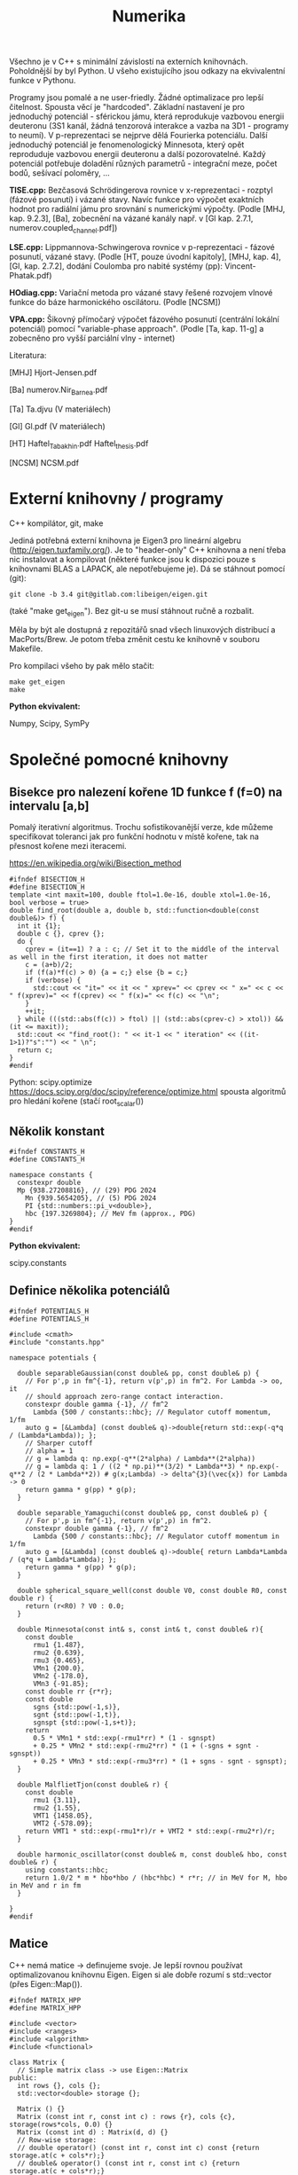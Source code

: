 #+TITLE: Numerika

Všechno je v C++ s minimální závislostí na externích knihovnách.
Poholdnější by byl Python. U všeho existujícího jsou odkazy na
ekvivalentní funkce v Pythonu.

Programy jsou pomalé a ne user-friedly. Žádné optimalizace pro lepší
čitelnost. Spousta věcí je "hardcoded". Základní nastavení je pro
jednoduchý potenciál - sférickou jámu, která reprodukuje vazbovou
energii deuteronu (3S1 kanál, žádná tenzorová interakce a vazba na
3D1 - programy to neumí). V p-reprezentaci se nejprve dělá Fourierka
potenciálu. Další jednoduchý potenciál je fenomenologický Minnesota,
který opět reproduduje vazbovou energii deuteronu a další
pozorovatelné. Každý potenciál potřebuje doladění různých parametrů -
integrační meze, počet bodů, sešívací poloměry, ...

*TISE.cpp:* Bezčasová Schrödingerova rovnice v x-reprezentaci -
rozptyl (fázové posunutí) i vázané stavy. Navíc funkce pro výpočet
exaktních hodnot pro radiální jámu pro srovnání s numerickými výpočty.
(Podle [MHJ, kap. 9.2.3], [Ba], zobecnění na vázané kanály např. v [Gl
kap. 2.7.1, numerov.coupled_channel.pdf])

*LSE.cpp:* Lippmannova-Schwingerova rovnice v p-reprezentaci - fázové
posunutí, vázané stavy. (Podle [HT, pouze úvodní kapitoly], [MHJ, kap.
4], [Gl, kap. 2.7.2], dodání Coulomba pro nabité systémy (pp):
Vincent-Phatak.pdf)

*HOdiag.cpp:* Variační metoda pro vázané stavy řešené rozvojem vlnové
funkce do báze harmonického oscilátoru. (Podle [NCSM])

*VPA.cpp:* Šikovný přímočarý výpočet fázového posunutí (centrální
lokální potenciál) pomocí "variable-phase approach". (Podle [Ta, kap.
11-g] a zobecněno pro vyšší parciální vlny - internet)


Literatura:

[MHJ] Hjort-Jensen.pdf

[Ba] numerov.Nir_Barnea.pdf

[Ta] Ta.djvu (V materiálech)

[Gl] Gl.pdf (V materiálech)

[HT] Haftel_Tabakhin.pdf Haftel_thesis.pdf

[NCSM] NCSM.pdf

* Externí knihovny / programy

C++ kompilátor, git, make

Jediná potřebná externí knihovna je Eigen3 pro lineární algebru
(http://eigen.tuxfamily.org/). Je to "header-only" C++ knihovna a není
třeba nic instalovat a kompilovat (některé funkce jsou k dispozici pouze
s knihovnami BLAS a LAPACK, ale nepotřebujeme je). Dá se stáhnout
pomocí (git):

#+begin_src shell
git clone -b 3.4 git@gitlab.com:libeigen/eigen.git
#+end_src

(také "make get_eigen"). Bez git-u se musí stáhnout ručně a rozbalit.

Měla by být ale dostupná z repozitářů snad všech linuxových distribucí a MacPorts/Brew. Je potom třeba změnit cestu ke knihovně v souboru Makefile.

Pro kompilaci všeho by pak mělo stačit:

#+begin_src shell
make get_eigen
make
#+end_src

*Python ekvivalent:*

Numpy, Scipy, SymPy


* Společné pomocné knihovny
** Bisekce pro nalezení kořene 1D funkce f (f=0) na intervalu [a,b]

Pomalý iterativní algoritmus. Trochu sofistikovanější verze, kde
můžeme specifikovat toleranci jak pro funkční hodnotu v místě kořene,
tak na přesnost kořene mezi iteracemi.

https://en.wikipedia.org/wiki/Bisection_method

#+begin_src C++ :tangle "Programy/bisection.hpp" :main no
#ifndef BISECTION_H
#define BISECTION_H
template <int maxit=100, double ftol=1.0e-16, double xtol=1.0e-16, bool verbose = true>
double find_root(double a, double b, std::function<double(const double&)> f) {
  int it {1};
  double c {}, cprev {};
  do {
    cprev = (it==1) ? a : c; // Set it to the middle of the interval as well in the first iteration, it does not matter
    c = (a+b)/2;
    if (f(a)*f(c) > 0) {a = c;} else {b = c;}
    if (verbose) {
      std::cout << "it=" << it << " xprev=" << cprev << " x=" << c << " f(xprev)=" << f(cprev) << " f(x)=" << f(c) << "\n";
    }
    ++it;
  } while (((std::abs(f(c)) > ftol) || (std::abs(cprev-c) > xtol)) && (it <= maxit));
  std::cout << "find_root(): " << it-1 << " iteration" << ((it-1>1)?"s":"") << " \n";
  return c;
}
#endif
#+end_src

Python:
scipy.optimize https://docs.scipy.org/doc/scipy/reference/optimize.html spousta algoritmů pro hledání kořene (stačí root_scalar())

** Několik konstant

#+begin_src C++ :tangle "Programy/constants.hpp" :main no
#ifndef CONSTANTS_H
#define CONSTANTS_H

namespace constants {
  constexpr double
  Mp {938.27208816}, // (29) PDG 2024
    Mn {939.5654205}, // (5) PDG 2024
    PI {std::numbers::pi_v<double>},
    hbc {197.3269804}; // MeV fm (approx., PDG)
}
#endif
#+end_src

*Python ekvivalent:*

scipy.constants

** Definice několika potenciálů

#+begin_src C++ :tangle "Programy/potentials.hpp" :main no
#ifndef POTENTIALS_H
#define POTENTIALS_H

#include <cmath>
#include "constants.hpp"

namespace potentials {

  double separableGaussian(const double& pp, const double& p) {
    // For p',p in fm^{-1}, return v(p',p) in fm^2. For Lambda -> oo, it
    // should approach zero-range contact interaction.
    constexpr double gamma {-1}, // fm^2
      Lambda {500 / constants::hbc}; // Regulator cutoff momentum, 1/fm
    auto g = [&Lambda] (const double& q)->double{return std::exp(-q*q / (Lambda*Lambda)); };
    // Sharper cutoff
    // alpha = 1
    // g = lambda q: np.exp(-q**(2*alpha) / Lambda**(2*alpha))
    // g = lambda q: 1 / ((2 * np.pi)**(3/2) * Lambda**3) * np.exp(-q**2 / (2 * Lambda**2)) # g(x;Lambda) -> delta^{3}(\vec{x}) for Lambda -> 0
    return gamma * g(pp) * g(p);
  }
  
  double separable_Yamaguchi(const double& pp, const double& p) {
    // For p',p in fm^{-1}, return v(p',p) in fm^2.
    constexpr double gamma {-1}, // fm^2
      Lambda {500 / constants::hbc}; // Regulator cutoff momentum in 1/fm
    auto g = [&Lambda] (const double& q)->double{ return Lambda*Lambda / (q*q + Lambda*Lambda); };
    return gamma * g(pp) * g(p);
  }

  double spherical_square_well(const double V0, const double R0, const double r) {
    return (r<R0) ? V0 : 0.0;
  }

  double Minnesota(const int& s, const int& t, const double& r){
    const double
      rmu1 {1.487},
      rmu2 {0.639},
      rmu3 {0.465},
      VMn1 {200.0},
      VMn2 {-178.0},
      VMn3 {-91.85};
    const double rr {r*r};
    const double
      sgns {std::pow(-1,s)},
      sgnt {std::pow(-1,t)},
      sgnspt {std::pow(-1,s+t)};
    return
      0.5 * VMn1 * std::exp(-rmu1*rr) * (1 - sgnspt)
      + 0.25 * VMn2 * std::exp(-rmu2*rr) * (1 + (-sgns + sgnt - sgnspt))
      + 0.25 * VMn3 * std::exp(-rmu3*rr) * (1 + sgns - sgnt - sgnspt);
  }
  
  double MalflietTjon(const double& r) {
    const double
      rmu1 {3.11},
      rmu2 {1.55},
      VMT1 {1458.05},
      VMT2 {-578.09};
    return VMT1 * std::exp(-rmu1*r)/r + VMT2 * std::exp(-rmu2*r)/r;
  }

  double harmonic_oscillator(const double& m, const double& hbo, const double& r) {
    using constants::hbc;
    return 1.0/2 * m * hbo*hbo / (hbc*hbc) * r*r; // in MeV for M, hbo in MeV and r in fm
  }

}
#endif
#+end_src

** Matice

C++ nemá matice -> definujeme svoje. Je lepší rovnou používat
optimalizovanou knihovnu Eigen. Eigen si ale dobře rozumí s
std::vector (přes Eigen::Map()).

#+begin_src C++ :tangle "Programy/matrix.hpp" :main no
#ifndef MATRIX_HPP
#define MATRIX_HPP

#include <vector>
#include <ranges>
#include <algorithm>
#include <functional>

class Matrix {
  // Simple matrix class -> use Eigen::Matrix
public:
  int rows {}, cols {};
  std::vector<double> storage {};

  Matrix () {}
  Matrix (const int r, const int c) : rows {r}, cols {c}, storage(rows*cols, 0.0) {}
  Matrix (const int d) : Matrix(d, d) {}
  // Row-wise storage:
  // double operator() (const int r, const int c) const {return storage.at(c + cols*r);}
  // double& operator() (const int r, const int c) {return storage.at(c + cols*r);}
  // Column-wise storage:
  double operator[] (const int r, const int c) const {return storage.at(r + rows*c);}
  double& operator[] (const int r, const int c) {return storage.at(r + rows*c);}
  double operator() (const int r, const int c) const {return storage.at(r + rows*c);}
  double& operator() (const int r, const int c) {return storage.at(r + rows*c);}
  // private:
};

Matrix discretize(const std::function<double(double,double)> f, const std::vector<double> grid) {
  Matrix df(grid.size());
  // Needs c++23
  for (const auto [ipa,pa] : std::views::enumerate(grid)) {
    for (const auto [ipb,pb] : std::views::enumerate(grid)) {
      df(ipa,ipb) = f(pa,pb);
    }
  }
  // for (std::vector<double>::size_type ipp {0}; ipp<grid.size(); ++ipp) {
  //   for (std::vector<double>::size_type ip {0}; ip<grid.size(); ++ip) {
  //     df(ipp,ip) = f(grid[ipp],grid[ip]);
  //   }
  // }
  return df;
}
#endif // MATRIX_HPP
#+end_src

*Python ekvivalent:*

numpy, scipy.linalg

** Gaussova-Legendreova mřížka (body a váhy) pro numerickou integraci

#+begin_src C++ :tangle "Programy/Gauss_Legendre.hpp" :main no
#ifndef GAULEG_H
#define GAULEG_H
//#include <numbers>
//#include <cmath>
#include <vector>

class Gauss_Legendre_mesh {
  /* Adapted FORTRAN subroutine I got from Petr Navrátil
     Gauss_Legendre_mesh(N,-1,1) gives the same as numpy.polynomial.legendre.leggauss(N) */
  public:
  std::vector<double> x, w; // points and weights
  Gauss_Legendre_mesh (const int N, const double x1, const double x2);
  };
#endif
#+end_src

#+begin_src C++ :tangle "Programy/Gauss_Legendre.cpp" :main no
#include <numbers>
#include <cmath>
#include <vector>
#include "Gauss_Legendre.hpp"

Gauss_Legendre_mesh::Gauss_Legendre_mesh (const int N, const double x1, const double x2)
  : x(N,0), w(N,0)
{
  double z1, pp, p3, p2, p1;

  const int m{(N + 1) / 2};
  const double
    xm{0.5 * (x2 + x1)},
    xl{0.5 * (x2 - x1)},
    pi{std::numbers::pi_v<double>}, // Requires -std=c++20
    tol{3.0e-14};
  
  for (int i {1}; i<=m; ++i) {
    double z = std::cos(pi * (i - 0.25) / (N + 0.5));
    do {
      p1 = 1.0;
      p2 = 0.0;
      for (int j{1}; j<=N; ++j) {
	p3 = p2;
	p2 = p1;
	p1 = ((2 * j - 1) * z * p2 - (j - 1) * p3) / j;
      }
      pp = N * (z * p1 - p2) / (z * z - 1.0);
      z1 = z;
      z = z1 - p1 / pp;
    } while (std::abs(z1 - z) > tol);
    // Scaling from [-1,1] to [x1,x2]
    x.at(i-1) = xm - xl * z;
    x.at(N+1-(i+1)) = xm + xl * z;
    w.at(i-1) = 2.0 * xl / ((1.0 - z * z) * pp * pp);
    w.at(N+1-(i+1)) = w.at(i-1);
    // TODO
    // Scaling to infinite interval
    // Adapt x,w -> t,u for finite:
    // t = 0.5 * (x + 1) * (b - a) + a
    // u = w * 0.5 * (b - a)
    // [-1,1] -> [0,1] -> (-oo,oo)
    // scale = 100 (?)
    // pi_over_4 = np.pi / 4
    // t = scale * np.tan(pi_over_4 * (x + 1))
    // u = scale * pi_over_4 / np.cos(pi_over_4 * (x + 1))**2 * w
  }
};
#+end_src

*Python ekvivalent:*

numpy.polynomial.legendre.leggauss() a pak je potřeba přeškálovat:

#+begin_src python
import numpy as np

def Gauss_Legendre_finite_grid(N, a, b):
    x, w = np.polynomial.legendre.leggauss(N)
    # Transform x from [-1, 1] to [a, b]
    t = 0.5 * (x + 1) * (b - a) + a
    u = w * 0.5 * (b - a)
    return t, u

def Gauss_Legendre_infinite_grid(N, scale=100):
    x, w = np.polynomial.legendre.leggauss(N)
    # Transform x from [-1, 1] to [0, +oo]
    pi_over_4 = np.pi / 4
    t = scale * np.tan(pi_over_4 * (x + 1))
    u = scale * pi_over_4 / np.cos(pi_over_4 * (x + 1))**2 * w
    return t, u
#+end_src


* Radiální bezčasová Schrödingerova rovnice v x-reprezentaci

Integrace pomocí Numerovovy metody.

** Numerovova metoda pro ODE 2. řádu

#+begin_src C++ :main no :tangle "Programy/numerov.hpp"
#ifndef NUMEROV_H
#define NUMEROV_H

#include <iostream>
#include <functional>
#include <vector>
#include <ranges>
#include <algorithm>
#include <format>
#include <cmath>

class Numerov_solver {
  /*
    Solve y''(x) + k^2(x) = F(x) on [a,b] with y(a) = alpha, y(b) = beta
  ,*/
  // private:
public:
  double a, b; // interval [a,b]
  int N; // number of intervals = numper of points - 1
  double h; // step size (b-a)/N
  std::vector<double> grid, dkk, dF; // coordinate grid and discretized k^2(), F()
  
  std::vector<double> make_grid(const double a, const double b, const int N) {
    if (a>=b) {std::cout<<"Numerov_solver: a>=b, abort()\n"; abort();}
    std::vector<double> grid{};
    for (int i=0; i<N+1; ++i) {
      grid.push_back(a+i*(b-a)/N);
    }
    return grid;
  }
  
  std::vector<double> discretize(std::function<double(double)> fun) {
    std::vector<double> dfun;
    for (const auto& x : grid) {
      dfun.push_back(fun(x));
    }
    return dfun;
  }
  
  inline double step(const double yi, const double yim1,
		     const double kkim1, const double kki, const double kkip1,
		     const double Fim1, const double Fi, const double Fip1) {
    double yip1{
      1.0/(1.0 + h*h/12.0 * kkip1)*(2 * yi * (1 - 5 * h*h/12 * kki)
				    - yim1 * (1 + h*h/12 * kkim1)
				    + h*h/12 * (Fip1 + 10*Fi + Fim1))
    };
    return yip1;
  }
  
  // public:
  Numerov_solver() : a {}, b {}, N {}, h {}, grid {}, dkk {}, dF {} {}
  
  Numerov_solver(const double a, const double b, const int N, const std::function<double(double)> kk, const std::function<double(double)> F)
    : a{a}, b{b},
      N {N},
      h {(b-a)/N},
      grid {make_grid(a,b,N)},
      dkk {discretize(kk)},
      dF {discretize(F)}
  {
  }

  std::vector<double> integrate_outwards(const double alpha, const double delta) {
    std::vector<double> y(grid.size(), 0.0);
    y.at(0) = alpha; // y(a) = alpha
    y.at(1) = delta; // arbitrary (?) delta \approx f'(a) <= find it by shooting at y(b)=beta
    for (int i {1}; i<N; ++i) {
      y.at(i+1) = step(y[i], y[i-1], dkk[i-1], dkk[i], dkk[i+1], dF[i-1], dF[i], dF[i+1]);
    }
    return y;
  }

  std::vector<double> integrate_inwards(const double beta, const double delta) {
    std::vector<double> y(grid.size(), 0.0);
    y.at(N) = beta; // y(b)=beta
    y.at(N-1) = delta; // arbitrary (?) delta \approx f'(a) <= find it by shooting at y(a)=alpha
    for (int i {N-1}; i>0; --i) {
      y.at(i-1) = step(y.at(i), y.at(i+1), dkk.at(i+1), dkk.at(i), dkk.at(i-1), dF.at(i+1), dF.at(i), dF.at(i-1));
    }
    return y;
  }
  
  void print_grid() {
    std::cout << "i " << "x(i)" <<"\n";
    for (const auto& [i,e] : std::views::enumerate(grid))
      std::cout << i << " " << e << "\n";
    std::cout << "h " << h << "\n";
  }

  void print_sol(std::vector<double> y) {
    std::cout<< "i " << "y(i)" <<"\n";
    for (const auto& [i,e] : std::views::enumerate(y))
      std::cout << std::format("{} {}\n", grid[i], e);
  }

  int grid_index_closest_to(const double& val) {
    auto absSubtValCompare = [&val] (const auto& a, const auto& b) {return std::abs(a-val) < std::abs(b-val);};
    auto iterator = std::ranges::min_element(grid, absSubtValCompare);
    auto position = std::ranges::distance(grid.begin(), iterator);
    return position;
  }
};
#endif
#+end_src

*Python ekvivalent:*

Pokud vím, tak standardní knihovna pro Numerova není. Diferenciální
rovnice 2. řádu se ale dá jednoduše převést na soustavu 2 rovnic 1.
řádu a pak použít např. scipy.integrate.ode
(https://docs.scipy.org/doc/scipy/reference/generated/scipy.integrate.ode.html)

** Hlavní program - vázané stavy i rozptyl

#+name: TISE
#+begin_src C++ :tangle "Programy/TISE.cpp"
#include "numerov.hpp"
#include "bisection.hpp"
#include "constants.hpp"
#include "potentials.hpp"

void bound_state () {
  /*
    Bound state case, E < 0
    
    Simplified solution without matching - eigenvalue search by
    shooting at u(0)=0 from rInf.
  ,*/
  using potentials::spherical_square_well;
  using constants::hbc;
  auto V = [](const double r){return spherical_square_well(-38.5, 1.93, r);};
  // auto V = [](const double r){return potentials::Minnesota(1,0,r);}; // Minnesota potential in the S=1, T=0 deuteron channel

  std::vector<double> rgrid, u; // To store the (reduced) radial wave function

  auto solve_by_shooting = [&V, &rgrid, &u] (const int& N,
					     const double& rCore,
					     const double& rInf,
					     const double& Emin,
					     const double& Emax) {

    auto shooting = [&V, &N, &rCore, &rInf, &rgrid, &u] (const double& E) {
      constexpr double M {constants::Mp * constants::Mn / (constants::Mp + constants::Mn)}; // = M*c^2, (reduced) mass in MeV/cc
      const int l {0}; // S-wave partial wave
// k^2(x)

      // Define k^2(x)
      auto kk = [&M, &E, &V, &l] (const double& r) -> double {
	using constants::hbc;
	return - l*(l+1)/(r*r) - 2*M*V(r)/(hbc*hbc) + 2*M*E/(hbc*hbc);
      }; // 1/fm^2

      // Define r.h.s. - F(x)
      auto zero = [](const double r){return 0.0;};

      // k - E, momentum<-energy relation
      auto k = [&M] (const double E){return std::sqrt(2 * M * E / (hbc*hbc));}; // 1/fm

      // Integrate inwards from rInf to rCore
      Numerov_solver nsInw(rCore, rInf, N, kk, zero);
      auto uInw = nsInw.integrate_inwards(std::exp(-k(-E)*nsInw.grid.back()), // Asymptotics is u ~ A * e^{-k*r}, say A=1, E is negative
					  std::exp(-k(-E)*nsInw.grid.rbegin()[1]));

      
      double u_rCore {uInw.at(0)};

      // Store the solution
      rgrid.clear();
      u.clear();
      for (const auto& val : uInw) {u.push_back(val);}
      for (const auto& val : nsInw.grid) {rgrid.push_back(val);}
      
      return u_rCore;
    };
      
    double Eb = find_root<100, 1.0e-9, 1.0e-9, true>(Emin, Emax, shooting);
    std::cout << "E=" << Eb << "\n";
  };

  int N = 4000; // Number of points for solution
  double Emin = -4.0; // Lower bound for energy eigenvalue search
  double Emax = -1.0; // Upper bound for energy eigenvalue search
  double rCore = 1.0e-16;// approx = 0. Lower bound for radius. Avoid the centrifugal singularity for l>0
  double rInf = 22.0; // Upper bound for radius.
  solve_by_shooting(N, rCore, rInf, Emin, Emax);

  // Print the solution
  std::cout << "Wave function (r, u(r)):\n";
  for (const auto& [i,uval] : std::views::enumerate(u)) {
    std::cout << rgrid[i] << " " << uval << "\n";
  }
  std::cout << std::endl;
}

void analytic_radial_square_well_bound_state () {
  /*
    Semi-analytical bound-state solution for radial square well
  ,*/
  double M {constants::Mp * constants::Mn / (constants::Mp + constants::Mn)};
  double V0 {38.5}, // MeV
    a {1.93}; // fm
  auto f = [&M, &V0, &a] (const double& E) {
    using constants::hbc;
    double k {std::sqrt(2*M * (V0 - std::abs(E)) )/ hbc}; // 1/fm
    double kappa {std::sqrt((2*M*V0)/(hbc*hbc) - k*k)}; // 1/fm
    return kappa + k * 1/std::tan(k*a);
  };
  double Eanalytical = find_root<100,1.0e-9,1.0e-9,true>(-10.0, -0.1, f);
  std::cout << "analytic_radial_square_well_bound_state():\n";
  std::cout << "E analytical = " << Eanalytical << "\n\n";
}

double tan_phase_shift(const double E, double rCore, double rInf, int N, int l, double approx_r1, double approx_r2) {
  /*
    Scattering case, E > 0
  ,*/
  if (E<0) {std::cout << "E<0, abort()\n"; abort();}

  const double M {constants::Mp * constants::Mn / (constants::Mp + constants::Mn)};
  using potentials::spherical_square_well;
  using constants::hbc;
  auto V = [](const double r){return spherical_square_well(-38.5, 1.93, r);}; // pheno np 3S1
  // auto V = [](const double r){return spherical_square_well(-14.3, 2.50, r);}; // pheno np 1S0
  // auto V = [](const double r){return potentials::Minnesota(1,0, r);}; // Minnesota potential in the S=1, T=0 deuteron channel

  auto kk = [&M, &E, &V, &l] (const double& r) -> double {
    return - l*(l+1)/(r*r) - 2*M*V(r)/(hbc*hbc) + 2*M*E/(hbc*hbc);
  }; // 1/fm^2
  auto k = [&M] (const double E){return std::sqrt(2 * M * E / (hbc*hbc));}; // 1/fm
  auto zero = [](const double& x){return 0.0;};

  Numerov_solver ns(rCore, rInf, N, kk, zero);
  // Log-derivative of the asymptotic, r->oo, solution
  // auto uInf = [](const double k, const double r, const double delta) {
  //   return std::cos(delta) * k*r * std::sph_bessel(k*r) - std::sin(delta) * k*r * std::sph_neumann(k*r);
  // }
  auto u = ns.integrate_outwards(std::pow(ns.grid[0], l+1), std::pow(ns.grid[1], l+1));

  // Find grid values and indices closest to requested r1, r2
  int i1 {ns.grid_index_closest_to(approx_r1)},
    i2 {ns.grid_index_closest_to(approx_r2)};
  double r1 {ns.grid.at(i1)}, r2 {ns.grid.at(i2)};
  // std::cout << "Matching at r1, r2 = " << r1 << ", " << r2 << "\n";

  double beta {r1*u[i2] / (r2*u[i1])};
  double tandelta {
    (beta * std::sph_bessel(l, k(E)*r1) - std::sph_bessel(l, k(E)*r2))
    / (beta * std::sph_neumann(l, k(E)*r1) - std::sph_neumann(l, k(E)*r2))
  };
  return tandelta; // Return tan(phase shift)
}

double analytic_radial_square_well_scatterring(const double E) {
  /*
    Analytical scattering (phase shift) solution for radial square well
   ,*/
  const double M {constants::Mp * constants::Mn / (constants::Mp + constants::Mn)};
  const double V0 {38.5}, a {1.93}; // Pheno np 3S1
  // const double V0 {14.3}, a {2.50}; // Pheno np 3S1
  using constants::hbc;
  double k {
    std::sqrt(2 * M * E / (hbc*hbc))
  };
  double alpha {
    std::sqrt(2 * M * (E+V0) / (hbc*hbc))
  };
  using std::sph_bessel;
  using std::sph_neumann;
  const int l {0};
  double tandelta {
    (k*sph_bessel(l+1,k*a)*sph_bessel(l,alpha*a) - alpha*sph_bessel(l,k*a)*sph_bessel(l+1,alpha*a))
    / (k*sph_neumann(l+1,k*a)*sph_bessel(l,alpha*a) - alpha*sph_neumann(l,k*a)*sph_bessel(l+1,alpha*a))
  };
  return tandelta;
}
  

int main () {

  analytic_radial_square_well_bound_state();
  bound_state();

  for (double E {0.1}; E<10.0; E+=+0.2){
    double tandelta = tan_phase_shift(E,      // C-o-m energy in MeV
				      1.0e-9, // rCore in fm
				      200.0,  // rInf in fm
				      10'000,   // N, number of intervals
				      0,      // l,  S-wave
				      180,    // approximate r1 radius
				      190     // approximate r2 radius
				      );
    double analytic_tandelta = analytic_radial_square_well_scatterring(E);
    // std::cout << E << " " << std::atan(tandelta) << "\n";
    std::cout << E << " " << std::atan(tandelta) << " " << std::atan(analytic_tandelta) << " diff=" << std::atan(tandelta)-std::atan(analytic_tandelta) << "\n";
    // std::cout << E << " " << std::atan(tandelta) << "\n";
  }

  return 0;
}
#+end_src


* Lippmannova-Schwingerova rovnice v p-reprezentaci pro parciální vlny

Naprogramovaný je benchmark pro stejné potenciály jako pro
Schrödingerovu rovnici -> pomalá Fourierova transformace.

** Řešení LS rovnice (podle [Haftel, Tabakhin])

Pozor na konvence! Oproti přednášce H.-T. používá:

M = 2 * redukovaná hmota (bereme redukovanou hmotu neutron-proton)
T- a V-matice jsou přeškálované faktorem M = naše 2*m, kde m je reukovaná hmota

#+begin_src C++ :tangle "Programy/LSE.cpp"
#include <cmath>
#include <vector>
#include <ranges>
#include <algorithm>
#include <functional>
// #include <numeric> // provides std::reduce()
#include <iostream>

#include "Gauss_Legendre.hpp"
#include "constants.hpp"
#include "potentials.hpp"
#include "HO.hpp"
#include "bisection.hpp"
#include "matrix.hpp"

#include <Eigen/Dense>

int delta(int i, int j) {return (i==j)? 1 : 0;}

void findSingleChannelBoundState () {
  // Momentum grid
  constexpr double
    kCore {6.0}, // 1/fm
    kInf {1.0e-9}; // 1/fm
  constexpr int N {2*200};
  // Use finite grid
  Gauss_Legendre_mesh mesh(N, kInf, kCore);
  std::vector<double> k(mesh.x);
  std::vector<double> omega(mesh.w);

  // Test with Fourier-transformed Minnesota or square well
  using constants::Mp, constants::Mn, constants::hbc;
  double M {2 * Mp * Mn / (Mp + Mn)}; // = 2 * reduced mass! (To be consistent with Haftel-Tabakhin)

  auto Vr = [](const double r){return potentials::spherical_square_well(-38.5, 1.93, r);}; // pheno np 3S1
  // auto Vr = [](const double r){return potentials::spherical_square_well(-14.3, 2.50, r);}; // pheno np 1S0
  // auto Vr = [](const double& r)->double{return potentials::Minnesota(1,0,r);};

  // Fourier transform Vr (this is very slow!)
  constexpr double
    rCore {1.0e-9}, // fm
    rInf {22.0}; // fm
  constexpr int rN {4*200};
  Gauss_Legendre_mesh rmesh(rN, rCore, rInf);
  auto Vk = [&Vr, &rmesh, &M](const double& ka, const double& kb)->double{
    constexpr int l {0}; // s-wave only
    double I {0.0};
    for (auto [r,w] : std::views::zip( rmesh.x, rmesh.w)) {
      I += w * r*r
	,* std::sph_bessel(l,ka*r)
	,* Vr(r) / constants::hbc // Vr in MeV -> 1/fm
	,* std::sph_bessel(l,kb*r) // MeV fm
	,* M * constants::hbc / (constants::hbc*constants::hbc); // Because of the H.-T. potential partial waves definition
    }
    return I;
  };

  std::cout << "Doing ourier transform of V ...\n";
  Matrix V = discretize(Vk,k);
  
  auto FD = [&V, &k, &omega] (const double& kD) -> Matrix {
    Matrix X(N);
    for (int i {0}; i<N; ++i) {
      for (int j {0}; j<N; ++j) {
	X(i,j) = delta(i,j) + 2/constants::PI * k[j]*k[j] * omega[j] / (k[j]*k[j] + kD*kD) * V(i,j);
      }
    }
    return X;
  };

  auto detFD = [&FD] (const double& kD)->double{
    // Returns det FD(kD)
    return Eigen::Map<Eigen::MatrixXd>( FD(kD).storage.data(), N, N).determinant();
  };

  auto kFromE = [&M](const double& E)->double{
    // Converts energy to momentum
    return std::sqrt(-E*M/(constants::hbc*constants::hbc));
  };

  {
    // Search for bound states by det FD = 0
    double Emin {-3.0}, Emax {-1.0};
    double kD = find_root<>(kFromE(Emin), kFromE(Emax), detFD);
    auto EFromk = [&M](const double& k)->double{
      return -k*k * (constants::hbc*constants::hbc) / M;
    };
    std::cout << "Bound-state E=" << EFromk(kD) << " MeV\n";
  }
}

double computeRMatrix(const double& k0) {
  using constants::PI;
  constexpr double
    kCore {6.0}, // 1/fm
    kInf {0.0}; // 1/fm
  constexpr int N {150}; // Number of grid points for momentum discretization / integration
  // Integration grid points and weights
  // TODO Switch to (0,oo) interval by some transformation
  Gauss_Legendre_mesh mesh(N, kInf, kCore);
  auto k = Eigen::Map<Eigen::Array<double,N,1>>(mesh.x.data());
  auto omega = Eigen::Map<Eigen::Array<double,N,1>>(mesh.w.data());
  // Append k0 as (N+1)st point
  Eigen::ArrayXd kp(N+1,1), omegap(N+1,1);
  kp << k, k0;
  omegap(Eigen::seq(0,N-1)) = 2/PI * k*k * omega / (k*k - k0*k0);
  omegap(N) = -2/PI * k0*k0 * (omega / (k*k - k0*k0)).sum();
  // Potential
  Eigen::MatrixXd V(N+1,N+1);

  // for (int i : std::views::iota(0,N+1)) {
  //   for (int j : std::views::iota(0,N+1)) {
  //     V(i,j) = potentials::separableGaussian(kp(i),kp(j));
  //   }
  // }
  
  {
    // Test with Fourier-transformed Minnesota
    using constants::Mp, constants::Mn, constants::hbc;
    double M {2*Mp*Mn/(Mp+Mn)}; // = 2 * reduced mass
    auto Vr = [](const double& r)->double{return potentials::Minnesota(1,0,r);};
    // Fourier transform Vr
    // This is very slow
    const double
      rCore {1.0e-9}, // fm
      rInf {22.0}; // fm
    const int rN {150};
    Gauss_Legendre_mesh rmesh(rN, rCore, rInf);
    auto Vk = [&Vr, &rmesh, &M](const double& ka, const double& kb)->double{
      const int l {0}; // s-wave only
      double I {0.0};
      for (auto [r,w] : std::views::zip( rmesh.x, rmesh.w)) {
	I += w * r*r
	  ,* std::sph_bessel(l,ka*r)
	  ,* Vr(r) / constants::hbc // Vr in MeV -> 1/fm
	  ,* std::sph_bessel(l,kb*r) // MeV fm
	  ,* M * constants::hbc / (constants::hbc*constants::hbc); // Because of the H.-T. potential partial waves definition
      }
      return I;
    };
    // Matrix Vktmp = discretize(Vk,kp.data())
    // V = Eigen::Map<Eigen::MatrixXd>(Vtmp);
    // or:
    std::cout << "Doing ourier transform of V ...\n";
    for (int i : std::views::iota(0,N+1)) {
      for (int j : std::views::iota(0,N+1)) {
	V(i,j) = Vk(kp(i),kp(j));
      }
    }
  }

  // Construct the F matrix
  Eigen::MatrixXd F(N+1,N+1);
  for (int i : std::views::iota(0,N+1)) {
    for (int j : std::views::iota(0,N+1)) {
      F(i,j) = delta(i,j) + omegap(j) * V(i,j);
    }
  }
  // Invert the F matrix
  Eigen::MatrixXd Finv = F.inverse();
  // Test the inversion, F * F^{-1} = 1
  // std::cout << "Tr abs F * Finv = " << (F * Finv).array().abs().matrix().trace() << " (should be " << N+1 << ")\n";
  std::cout << "Tr (F * Finv) = " << (F * Finv).trace() << " (should be " << N+1 << ")\n";
  // R-matrix R(k_i, k0)
  Eigen::ArrayXd R = Finv * V.col(N);

  // On-shell R-matrix element R(k0,k0) is the last element of R
  return R(R.size()-1);
}

int main () {

  // Find bound states
  findSingleChannelBoundState();

  // Compute phase shifts
  {
    constexpr double E {0.1}; // C-o-m energy in MeV
    using constants::Mp;
    using constants::Mn;
    using constants::hbc;
    constexpr double m {Mn*Mp/(Mn+Mp)}; // Reduced mass in MeV
    constexpr double k0 {std::sqrt(2*m*E)/hbc}; // in 1/fm
      double R_k0 = computeRMatrix(k0);
      double tan_delta_k0 = - k0 * R_k0;
      std::cout << "tan delta(k)=" << tan_delta_k0 << " for E=" << E << " MeV (k=" << k0 << " 1/fm)\n";
  }
  return 0;
}
#+end_src

*Python ekvivalent:*

Besselky - "from scipy.special import spherical_jn, spherical_yn"
Iverze matice - "Finv = numpy.linalg.inv(F)"
Determinant - numpyp.linalg.det(FD)


* "Variable-phase approach" (metoda variabilní fáze?)

Velmi užitečná metoda - dostaneme rovnou fázová posunutí řešením
ODE 1. řádu. Viz např. [Taylor, 11-g]. Existují rošíření pro nelokální
potenciály, vázané kanály, ...

Řešení pomocí jednoduché 4-bodové Rungeho-Kuttovy metody:

#+name: RK.hpp
#+begin_src C++ :tangle "Programy/RK.hpp" :main no
#ifndef RK_HPP
#define RK_HPP

#include <iostream>
#include <functional>
#include <cmath>
#include <ranges>
#include <vector>

class RK_solver {
  /*
    Solve dy/dx = f(x,y) on [a,b] divided into N intervals (N+1 grid points) given y(a)
  ,*/
private:
  double a {}, b {}, h {};
  int N {};
  std::function<double(double,double)> f; //
  
  double RK4_step (const double& xn, const double& yn) {
    double K1 {h * f( xn, yn)};
    double K2 {h * f( xn + h/2, yn + K1/2)};
    double K3 {h * f( xn + h/2, yn + K2/2)};
    double K4 {h * f( xn + h, yn + K3)};
    double ynp1 = yn + K1/6 + K2/3 + K3/3 + K4/6; // +O(h^5)
    return ynp1;
  }
  
public:
  std::vector<double> x {}, y {};
  RK_solver (const double a, const double b, const int N, std::function<double(double,double)> f, const double y0)
    : a(a), b(b), h ((b-a)/N), f (f)
  {
    if (a>b || a==b) {
      std::cout << "a, b = " << a << ", " << b << ", abort()\n";
      abort();}
    std::cout << "RK4: local error O(" << std::pow(h,5) << "), cummulative error O(" << std::pow(h,4) << ")\n";
    y.push_back(y0);
    for (int i=0; i<=N; ++i) {
      x.push_back(a + i * h);
      if (i>0) {
	y.push_back( RK4_step( x[i-1], y[i-1]));
      }
    }
  }
};
#endif // RK_HPP
#+end_src

#+name: VPA.cpp
#+begin_src C++ :tangle "Programy/VPA.cpp"
#include <iostream>
#include <cmath>
#include <ranges>
#include <vector>

#include "constants.hpp"
#include "potentials.hpp"
#include "RK.hpp"

double phase_shift_vpa (const double& E, const bool& verbose) {
  /*
    Solve
    
    d/dr \delta_l(k,r) = - V(r) / (k * \hbar^2 / (2 \mu)) * [\cos(\delta_l) \hat{j}_l(kr) - \sin(\delta_l) \hat{n}_l(kr)]^2
    Taken from https://arxiv.org/pdf/2403.19173, quite a random reference

    Takes energy E>0 in MeV,
    verbose = true turns on more printing
  ,*/

  if (E<0) {
    std::cout << "E=" << E << ", E<0 does not make sense here, abort()";
    abort();
  }

  // Define potential
  auto V = [](const double& r){return potentials::spherical_square_well(-38.5, 1.93, r);}; // Pheno np in 3S1 channel
  // auto V = [](const double r){return potentials::spherical_square_well(-14.3, 2.50, r);}; // Pheno np in 1S0 channel
  // auto V = [](const double r) {return potentials::Minnesota(1,0,r);}; // 2H deuteron 3S1

  // Define r.h.s.
  using constants::Mp;
  using constants::Mn;
  double mu {Mn*Mp/(Mn+Mp)}; // Reduced mass
  double k {std::sqrt(2*mu*E)/constants::hbc}; // momentum 1/fm
  int l {0}; // s-wave
  if (verbose) {
    std::cout << "E=" << E << " MeV\n"
	      << "k=" << k << " 1/fm\n"
	      << "mu=" << mu << " MeV\n"
	      << "l=" << l << "\n";
  }
  auto hatj = [](const int l, const double z){return z*std::sph_bessel(l,z);}; // \hat{j}(z)
  auto hatn = [](const int l, const double z){return z*std::sph_neumann(l,z);}; // \hat{n}(z)
  auto rhs = [&V, &mu, &k, &hatj, &hatn, &l] (const double r, const double delta) {
    return -V(r) / (k* constants::hbc*constants::hbc / (2*mu))
      ,* std::pow((std::cos(delta) * hatj(l,k*r)
		  - std::sin(delta) * hatn(l,k*r)), 2);
  };

  // Solve the equation
  constexpr double rCore {1.0e-16}, rMax {3.0};
  constexpr int N {1000};
  constexpr double delta0 {0.0};
  RK_solver rk(rCore, // a, min radius
	       rMax,  // b, max radius - Must be larger than the range of the interaction
	       N,     // N, number of intervals
	       rhs,   // r.h.s
	       delta0 // initial value, delta_l(k,r) = 0 for r = 0 and all l,k
	       );
  /*
    We should look at large radius, where the potential vanishes, to
    extract delta_l(k) from delta_l(r,k). The solution should converge
    as delta_l(r,k) -> delta_l(k) for r >> range of the interaction.
  ,*/

  if (verbose) {
    // Print convergence with r
    std::cout << "( r, delta_l(r,k)) for convergence analysis:\n";
    for (auto [r,d] : std::views::zip(rk.x,rk.y)) {
      std::cout << r << " " << d << "\n";
    }
    std::cout << std::endl;
  }
  
  // Return phase shift at the largest radius
  return rk.y.back();
}

int main () {
  constexpr double E {0.1}; // MeV
  constexpr bool verbose {true};
  double delta = phase_shift_vpa(E,verbose);
  std::cout << "Phase shift tan(delta_l(k))=" << std::tan(delta) << " for E=" << E << " MeV" << std::endl;
  return 0;
}
#+end_src

*Python ekvivalent:*
Pro řešení ODE: už zmíněná knihovna scipy.integrate.ode


* Variční metoda, rozvoj vlnové funkce vázaného stavu v HO bázi + diagonalizace

~ vlastně 2-částicový No-core shell model v relativních souřadnicích,
který jsme nestihli ...

Díky dualitě Hamiltoniánu HO, který má naprosto stejnou strukturu v x-
a p-reprezentaci, můžeme přímočaře použít pro potenciály v x- a
p-reprezentaci. V programu je opět volba, že můžeme nejprve udělat
Fourierovu transformaci potenciálu z x- do p-reprezentace a musíme
dostat stejné spektrum. (volba -DMOMENTUMSPACE při kompilaci, viz
Makefile a zdrojový soubor) Tisknou se pouze 3 nejmenší vlastní
hodnoty matice Hamiltoniánu.

Pro fixní frekvenci HO báze spočte vlastní hodnoty energie v
závislosti na velikosti báze - ořezaná parametrem Ntotmax - max. počet
HO kvant. Pro zkonvergovaný výpočet (dostatečně velké Ntotmax) musíme
vidět nezávislost na frekvenci.


** Radiální vlnové funkce harmonického oscilátoru

#+begin_src C++ :tangle "Programy/HO.hpp" :main no
#ifndef HO_H
#define HO_H

#include <vector>

class radial_HO_wave_functions {

private:
  int nmax, lmax, maxgam;
  double fgamal(const int arg);
  double fdsq(const int n, const int l);
  
public:
  
  class u_type {
  private:
    int nmax, lmax;
    std::vector<double> storage;
  public:
    u_type ();
    u_type (const int nmax, const int lmax);
    double operator[] (const int n, const int l) const;
    double& operator[] (const int n, const int l);
    double operator() (const int n, const int l) const;
    double& operator() (const int n, const int l);
  } u;

  class ur_type {
  private:
    int nmax, lmax;
    std::vector<double> rgrid;
    std::vector<double> storage;
  public:
    ur_type ();
    ur_type (const int nmax, const int lmax, std::vector<double> rgrid);
    double operator[] (const int n, const int l, const int ir) const;
    double& operator[] (const int n, const int l, const int ir);
    double operator() (const int n, const int l, const int ir) const;
    double& operator() (const int n, const int l, const int ir);
  } ur;
  
  radial_HO_wave_functions (const int n_re, const int l_re, const double anu, const std::vector<double> rgrid);
  radial_HO_wave_functions (const int n_re, const int l_re, const double anu, const double r);
};
#endif // HO_H
#+end_src

#+begin_src C++ :tangle "Programy/HO.cpp" :main no
#include <numbers>
#include <cmath>
//#include <algorithm>
#include <vector>
#include <iostream>
#include <ranges>
#include "HO.hpp"

double radial_HO_wave_functions::fgamal(const int arg) {
  switch (arg) {
  case 2:
    return 0;
  case 1:
    return 0.5*std::log(std::numbers::pi_v<double>);
  default:
    return std::log(static_cast<double>(arg)/2 - 1) + fgamal(arg-2);
  }
}

double radial_HO_wave_functions::fdsq(const int n, const int l) {
  return std::sqrt(n*(l+n+0.5));
}

// void gamasub(const int nmax, const int lmax) {
//   for (int arg{1}; arg<=maxgam; arg++) {
//     gamal.at(arg) = fgamal(arg);
//   }
//   for (int l{0}; l<=lmax; ++l) {
//     for (int n{1}; n<=nmax; ++n) {
//    dsq[n,l] = fdsq(n,l);
//     };
//   };
// }
 
radial_HO_wave_functions::u_type::u_type () : nmax(-1), lmax(-1), storage{} {}

radial_HO_wave_functions::u_type::u_type (const int nmax, const int lmax) : nmax(nmax), lmax(lmax), storage((nmax+1)*(lmax+1), 0.0) {}

double radial_HO_wave_functions::u_type::operator[] (const int n, const int l) const {
  return storage.at(n+(nmax+1)*l);
}

double& radial_HO_wave_functions::u_type::operator[] (const int n, const int l) {
  return storage.at(n+(nmax+1)*l);
}

double radial_HO_wave_functions::u_type::operator() (const int n, const int l) const {
  return storage.at(n+(nmax+1)*l);
}

double& radial_HO_wave_functions::u_type::operator() (const int n, const int l) {
  return storage.at(n+(nmax+1)*l);
}

radial_HO_wave_functions::ur_type::ur_type () : nmax(-1), lmax(-1), rgrid{}, storage{} {}

radial_HO_wave_functions::ur_type::ur_type (const int nmax, const int lmax, std::vector<double> rgrid)
  : nmax(nmax), lmax(lmax), rgrid(rgrid), storage((nmax+1)*(lmax+1)*rgrid.size(), 0.0) {}

double radial_HO_wave_functions::ur_type::operator[] (const int n, const int l, const int ir) const {
  return storage.at(ir + n*rgrid.size() + l*rgrid.size()*(nmax+1));
}

double& radial_HO_wave_functions::ur_type::operator[] (const int n, const int l, const int ir) {
  return storage.at(ir + n*rgrid.size() + l*rgrid.size()*(nmax+1));
}

double radial_HO_wave_functions::ur_type::operator() (const int n, const int l, const int ir) const {
  return storage.at(ir + n*rgrid.size() + l*rgrid.size()*(nmax+1));
}
double& radial_HO_wave_functions::ur_type::operator() (const int n, const int l, const int ir) {
  return storage.at(ir + n*rgrid.size() + l*rgrid.size()*(nmax+1));
}

radial_HO_wave_functions::radial_HO_wave_functions (const int n_re, const int l_re, const double anu, const std::vector<double> rgrid)
  : nmax(n_re), lmax(l_re), maxgam(2*l_re+5+1),
    // gamal(maxgam),
    // dsq(n_re,l_re),
    u(),
    ur(n_re,l_re,rgrid)
{
  for (const auto& [ir,r] : std::views::enumerate(rgrid)) {
    // TODO FIX: BAD - the code is just copied from below
    std::vector<long double> laguer_sav_qp(n_re+1, 0.0l), scale(n_re+1, 1.0l);
    //gamasub(n_re,l_re);
    for (int l{0}; l<=l_re; ++l) {
      double dlanu{std::log(anu)}, zz{anu*r*r};
      double wavel = 0.25*dlanu - zz/2.0 + (l+1) * (0.5 * dlanu + std::log(r));

      long double guerpq = std::exp(0.5*(std::log(2.0)-fgamal(2*l+3)));
      // guerpq = std::exp(0.5*(std::log(2.0)-gamal[2*l+3]));
      laguer_sav_qp.at(0) = guerpq;

      long double zzq = static_cast<long double>(zz);
      if (n_re>0) { // I adedd this
	guerpq = std::exp(0.5l*(std::log(2.0l) - fgamal(2*l+5))) * (static_cast<long double>(l) + 1.5l - zzq);
	// guerpq = std::exp(0.5l*(std::log(2.0l) - gamal[2*l+5])) * (static_cast<long double>(l) + 1.5l - zzq);
	laguer_sav_qp.at(1) = guerpq;
      }
     
      long double aq = std::exp(0.5l*(std::log(2.0l)-fgamal(2*l+3)));
      // aq = std::exp(0.5l*(std::log(2.0l)-gamal[2*l+3]));
   
      for (int nnn{2}; nnn<=n_re; ++nnn) {
	if (std::abs(aq)>1.0e+290l || abs(guerpq)>1.0e+290l) {
	  for (int i{nnn}; i<=n_re; ++i) {scale.at(i) *= 1.0e+290l;}
	  aq = aq * 1.0e-290l;
	  guerpq = guerpq * 1.0e-290l;
	}
	long double bq = (static_cast<long double>(l+2*nnn) - 0.5l - zzq) / fdsq(nnn,l) * guerpq - fdsq(nnn-1,l) / fdsq(nnn,l) * aq;
	// bq = (static_cast<long double>(l+2*nnn) - 0.5l - zzq) / dsq[nnn,l] * guerpq - dsq[nnn-1,l] / dsq[nnn,l] * aq;
	aq = guerpq;
	guerpq = bq;
	laguer_sav_qp.at(nnn) = guerpq;
      };
     
      for (int nnn{0}; nnn<=n_re; ++nnn) {
	guerpq = laguer_sav_qp.at(nnn);
	long double sig{(guerpq>=0.0l) ? 1.0l : -1.0l};
	guerpq = std::log(std::abs(guerpq)) + std::log(scale.at(nnn));
	ur[nnn,l,ir] = sig*std::exp(wavel + guerpq);
      };
    } 
  }
}
  
radial_HO_wave_functions::radial_HO_wave_functions (int n_re, int l_re, double anu, double r)
  : nmax(n_re), lmax(l_re), maxgam(2*l_re+5+1),
    // gamal(maxgam),
    // dsq(n_re,l_re),
    u(n_re,l_re), ur()
{
  std::vector<long double> laguer_sav_qp(n_re+1, 0.0l), scale(n_re+1, 1.0l);
  //gamasub(n_re,l_re);
  for (int l{0}; l<=l_re; ++l) {
    double dlanu{std::log(anu)}, zz{anu*r*r};
    double wavel = 0.25*dlanu - zz/2.0 + (l+1) * (0.5 * dlanu + std::log(r));
    
    long double guerpq = std::exp(0.5*(std::log(2.0)-fgamal(2*l+3)));
    // guerpq = std::exp(0.5*(std::log(2.0)-gamal[2*l+3]));
    laguer_sav_qp.at(0) = guerpq;

    long double zzq = static_cast<long double>(zz);
    if (n_re>0) { // I adedd this
      guerpq = std::exp(0.5l*(std::log(2.0l) - fgamal(2*l+5))) * (static_cast<long double>(l) + 1.5l - zzq);
      // guerpq = std::exp(0.5l*(std::log(2.0l) - gamal[2*l+5])) * (static_cast<long double>(l) + 1.5l - zzq);
      laguer_sav_qp.at(1) = guerpq;
    }
     
    long double aq = std::exp(0.5l*(std::log(2.0l)-fgamal(2*l+3)));
    // aq = std::exp(0.5l*(std::log(2.0l)-gamal[2*l+3]));
   
    for (int nnn{2}; nnn<=n_re; ++nnn) {
      if (std::abs(aq)>1.0e+290l || abs(guerpq)>1.0e+290l) {
	for (int i{nnn}; i<=n_re; ++i) {scale.at(i) *= 1.0e+290l;}
	aq = aq * 1.0e-290l;
	guerpq = guerpq * 1.0e-290l;
      }
      long double bq = (static_cast<long double>(l+2*nnn) - 0.5l - zzq) / fdsq(nnn,l) * guerpq - fdsq(nnn-1,l) / fdsq(nnn,l) * aq;
      // bq = (static_cast<long double>(l+2*nnn) - 0.5l - zzq) / dsq[nnn,l] * guerpq - dsq[nnn-1,l] / dsq[nnn,l] * aq;
      aq = guerpq;
      guerpq = bq;
      laguer_sav_qp.at(nnn) = guerpq;
    };
     
    for (int nnn{0}; nnn<=n_re; ++nnn) {
      guerpq = laguer_sav_qp.at(nnn);
      long double sig{(guerpq>=0.0l) ? 1.0l : -1.0l};
      guerpq = std::log(std::abs(guerpq)) + std::log(scale.at(nnn));
      u[nnn,l] = sig*std::exp(wavel + guerpq);
    };
  }
}
#+end_src

*Python ekvivalent:*

Jsou v knihovně pro symbolické výpočty SymPy:

#+begin_src python
from sympy.physics.sho import R_nl
...
R_nl(n, l, 1/nu, p).n() # Pro numerickou hodnotu
#+end_src

Tragicky pomalé - jsou implementované symbolicky.

** Hlavní program

#+begin_src C++ :tangle "Programy/HOdiag.cpp"
#include <cmath>
#include <vector>
#include <ranges>
#include <algorithm>
#include <functional>
#include <iostream>

#include "Gauss_Legendre.hpp"
#include "constants.hpp"
#include "potentials.hpp"
#include "HO.hpp"
#include "matrix.hpp"

#include <Eigen/Dense>

int delta(int i, int j) {return (i==j)? 1 : 0;}

class HOBasis {
public:
  int Nmax {};
  int dim {};
  int parity {};
  // Different storage schemes
  std::vector<int> n {}, l {};
  std::vector<std::pair<int,int>> nl{};
  std::vector<std::tuple<int,int,int>> inl{};

  HOBasis (const int Nmax, const int pi) : Nmax(Nmax), parity(pi) {
    int ind {0};
    const int NNmin {(parity==-1) ? 1 : 0};
    // Check if we have odd Nmax for negative parity
    if (parity == -1 && Nmax % 2 == 0) {
      std::cout << "parity = " << parity << ", abort()";
      abort();
    }
    const int dNN {(parity==-1 || parity==1)? 2 : 1}; // Allows to build a basis with mixed parity
    for (int NN {NNmin}; NN <= Nmax; NN += dNN) {
      for (int _n {0}; _n<=Nmax/2; ++_n) {
	for (int _l {0}; _l<=Nmax; ++_l) {
	  if (_l != 0) continue; // Deuteron without tensor force, L=0 s-wave, no s-d coupling
	  if (2*_n + _l == NN) {
	    n.push_back(_n);
	    l.push_back(_l);
	    // std::vector<int> _nl {_n,_l};
	    std::pair<int,int> _nl {_n, _l};
	    nl.push_back(_nl);
	    std::tuple<int, int, int> _inl {ind, _n, _l};
	    inl.push_back(_inl);
	    ++ind;
	  }
	}
      }
    }
    dim = nl.size();
  }
  
  void print() {
    std::cout << "HO states (idex,n,l):\n";
    for (auto [i,n,l] : inl) {
      std::cout << i << ": " << n << " " << l << "\n";
    }
  }
};

void findSingleChannelBoundStateHO(const int& Ntotmax, const double& hbo) {

  // Kinetic energy matrix elements
  auto T = [&hbo] (const int na, const int nb, const int l)->double{
    if (na==nb) {
      return hbo/2 * (2*na + l + 1.5);
    } else if (na==nb-1) {
      return hbo/2 * std::sqrt((na + 1)*(na + l + 1.5));
    } else if (na==nb+1) {
      return hbo/2 * std::sqrt((nb + 1)*(nb + l + 1.5));
    } else {
      return 0.0;
    }
  };

  // Construct 2-body HO basis
  HOBasis sts2b( Ntotmax, +1);
  std::cout << "Basis dimension = " << sts2b.dim << "\n";
  // sts2b.print();

  using constants::Mp, constants::Mn, constants::hbc;
  double M {Mp*Mn/(Mp+Mn)};

#ifdef MOMENTUMSPACE
  /*
    For momentum-space potential
  ,*/

  // Momentum grid
  double
    kCore {6.0}, // 1/fm
    kInf {0.0}; // 1/fm
  int kN {100};
  Gauss_Legendre_mesh kmesh(kN, kInf, kCore);
  auto GLikw = std::views::zip(std::views::iota(0,kN), kmesh.x, kmesh.w);
  // Oscillator length
  double bb {M * hbo / (hbc*hbc)}; // In momentum space, b is inverted and there is additional (-1)^n * u_{n,l}(r)
  std::cout << "HO length scale b = sqrt(M*omega/hbar) = " << std::sqrt(bb) << "\n";
  radial_HO_wave_functions HOk(Ntotmax/2, Ntotmax, 1/bb, kmesh.x);
#else
  /*
    For coordinate-space potential (default)
  ,*/

  // Radial coordinate grid
  const double
    rCore {1.0e-9}, // fm
    rInf {22.0}; // fm
  const int rN {4*200}; // 200 was not enough for square radial well
  // Use finite grid
  std::cout << "Integrate, " << rN << " points, [" << rCore << ", " << rInf << "] fm\n";
  Gauss_Legendre_mesh rmesh(rN, rCore, rInf);
  auto GLirw = std::views::zip(std::views::iota(0,rN), rmesh.x, rmesh.w);

  // nu = (Ma + Mb) / (Ma * Mb) / hbo * hbarc^2
  // = b^2, with b the HO length scale
  double bb  = hbc*hbc / M / hbo; // M in MeV, bb in fm^2
  std::cout << "HO length scale b = sqrt(hbar/(M*omega)) = " << std::sqrt(bb) << " fm \n";
  radial_HO_wave_functions HOr(Ntotmax/2, Ntotmax, 1/bb, rmesh.x);
  // I need the factor (-1)^n * u(n,l,r) in momentum space
#endif

  auto v = [](const double r){return potentials::spherical_square_well(-38.5, 1.93, r);}; // pheno np 3S1
  // auto v = [](const double r){return potentials::spherical_square_well(-14.3, 2.50, r);}; // pheno np 1S0
  // Use Minnesota potential to get deuteron
  // auto v = [](const double& r){return potentials::Minnesota( 1, 0, r);}; // Minnesota in the deuteron channel

#ifdef MOMENTUMSPACE
  // Radial Fourier transform of v(r) to integrate in momentum space - testing only
  // It is very slow, use small Ntotmax
  const double rCore {1.0e-9}, rInf {22.0};
  const int rN {200};
  Gauss_Legendre_mesh rmesh(rN, rCore, rInf);
  auto FTv = [&v, &rmesh](const double& ka, const double& kb)->double{
    const int l {0}; // s-wave only
    double I {0.0};
    for (auto [r,w] : std::views::zip( rmesh.x, rmesh.w)) {
      I += w * r*r
	,* 2/constants::PI
	,* ka * std::sph_bessel( l, ka*r)
	,* v(r)
	,* kb * std::sph_bessel( l, kb*r);
    }
    return I;
  };
#endif

  // Potential matrix elements in HO basis

  Matrix V(sts2b.dim);
  for (auto& [ia,na,la] : sts2b.inl) {
    for (auto& [ib,nb,lb] : sts2b.inl) {
      if (ib>ia) continue; // Lower triangle only, V must be symmetric

      double I {0.0};
#ifdef MOMENTUMSPACE
      // Integrate over the momentum grid
      for (auto [ikwa,ka,wa] : GLikw) {
	for (auto [ikwb,kb,wb] : GLikw) {
	  // u(ipa,na,la)*w(ipa)*dV(ipa,ipb)*w(ipb)*u(ipb,nb,lb) // With discretized V
	  I += HOk.ur[na,la,ikwa] * wa
	    ,* FTv(ka,kb)
	    ,* wb * HOk.ur(nb,lb,ikwb);
	}
      }
      I *= std::pow(-1,na)*std::pow(-1,nb); // Phase factors from the radial wave functions
#else
      // Integrate over the coordinate grid
      for (auto [i,r,w] : GLirw) {
	I += w
	  ,* HOr.ur(na,la,i)
	  ,* v(r)
	  ,* HOr.ur(nb,lb,i);
      }
#endif
      V(ia,ib) = I;
      V(ib,ia) = I;
    }
  }

  // Hamiltonian matrix
  Matrix H(sts2b.dim);
  for (auto& [ia,na,la] : sts2b.inl) {
    for (auto& [ib,nb,lb] : sts2b.inl) {
      if (ib>ia) continue; // Lower triangle only
      double t {(la==lb) ? T(na,nb,la) : 0.0};
      H(ia,ib) = t + V(ia,ib);
      H(ib,ia) = H(ia,ib); // H is real and symmetric
    }
  }

  // Diagonalize H
  auto X = Eigen::Map<Eigen::MatrixXd>(H.storage.data(), sts2b.dim, sts2b.dim);
  Eigen::SelfAdjointEigenSolver<Eigen::MatrixXd> eigensolver(X);
  const int nev {3}; // Number of eigenvalues to print
  std::cout << "The smallest eigenvalues (" << std::min(sts2b.dim, nev) << ")\n";
  for (int i : std::views::iota(0,std::min(sts2b.dim,nev))) {
    std::cout << eigensolver.eigenvalues()(i) << "\n";
  }
}

int main () {
  {
    double hbo {20.0}; // MeV, hbar omega
    for (int Ntotmax {20}; Ntotmax<=100; Ntotmax+=4) {
      std::cout << "Ntotmax=" << Ntotmax << "\n";
      findSingleChannelBoundStateHO(Ntotmax, hbo);
      std::cout << std::endl;
    }
  }
  return 0;
}
#+end_src

*Python ekvivalent:*

Vlastní čísla a vektory symetrické matice - scipy.linalg.eigvalsg, scipy.linalg.eigh


* Kompilace - Makefile

Je potřeba aktuální verze g++, která podporuje potřebné "funkce" ze
standardu C++23, "-std=c++23". Testováno s g++ 13 a 14.

#+name: Makefile
#+begin_src fundamental :tangle "Programy/Makefile"
# Debian linux
CPPC = g++-13
# EIGENLIB = /usr/include/eigen3/

# MacOS, latest version from Macports
# CPPC = g++-mp-14
# EIGENLIB = /opt/local/include/eigen3/

EIGENLIB = ./eigen/

CPPFLAGS = -std=c++23 -O2 -Wall

all: TISE.x LSE.x HOdiag.x VPA.x

TISE.o: TISE.cpp numerov.hpp bisection.hpp constants.hpp potentials.hpp
	$(CPPC) -c $(CPPFLAGS) TISE.cpp

TISE.x: TISE.o
	$(CPPC) -o TISE.x $(CPPFLAGS) TISE.o

Gauss_Legendre.o: Gauss_Legendre.hpp Gauss_Legendre.cpp
	$(CPPC) -c $(CPPFLAGS) Gauss_Legendre.cpp

HO.o: HO.hpp HO.cpp
	$(CPPC) -c $(CPPFLAGS) HO.cpp

LSE.o: LSE.cpp potentials.hpp constants.hpp matrix.hpp
	$(CPPC) $(CPPFLAGS) -c -I $(EIGENLIB) LSE.cpp

LSE.x: Gauss_Legendre.o HO.o LSE.o
	$(CPPC) -o LSE.x $(CPPFLAGS) Gauss_Legendre.o HO.o LSE.o

HOdiag.o: HOdiag.cpp potentials.hpp constants.hpp matrix.hpp
	# $(CPPC) $(CPPFLAGS) -c -I $(EIGENLIB) -DMOMENTUMSPACE HOdiag.cpp
	$(CPPC) $(CPPFLAGS) -c -I $(EIGENLIB) HOdiag.cpp

HOdiag.x: HOdiag.o Gauss_Legendre.o HO.o
	$(CPPC) -o HOdiag.x Gauss_Legendre.o HO.o HOdiag.o

VPA.o: VPA.cpp RK.hpp constants.hpp potentials.hpp
	$(CPPC) -c $(CPPFLAGS) VPA.cpp

VPA.x: VPA.o
	$(CPPC) -o VPA.x VPA.o

clean:
	rm Gauss_Legendre.o  HO.o  HOdiag.o  LSE.o  VPA.o  TISE.o
	rm HOdiag.x  LSE.x  VPA.x  TISE.x

get_eigen:
	# Download Eigen version 3.4 (tested), not the current "master" branch
	test -d eigen || git clone -b 3.4 git@gitlab.com:libeigen/eigen.git

remove_eigen:
	test -d eigen && rm -rf eigen
#+end_src

